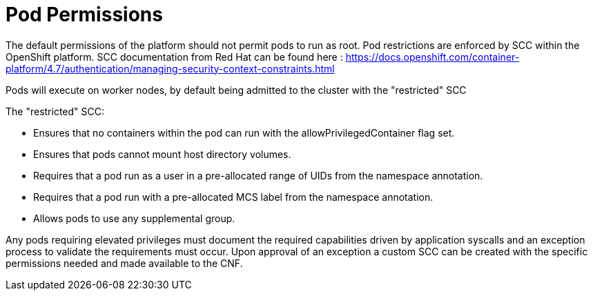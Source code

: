 // Metadata created by nebel
//
// ConvertedFromFile: cnf-reqs_1.3_single.adoc
// ConversionStatus: raw

[id="cnf-pod-permissions"]
= Pod Permissions

The default permissions of the platform should not permit pods to run as root. Pod restrictions are enforced by SCC within the OpenShift platform. SCC documentation from Red Hat can be found here : https://docs.openshift.com/container-platform/4.7/authentication/managing-security-context-constraints.html[[.underline]#https://docs.openshift.com/container-platform/4.7/authentication/managing-security-context-constraints.html#]

Pods will execute on worker nodes, by default being admitted to the cluster with the "restricted" SCC

The "restricted" SCC:

* Ensures that no containers within the pod can run with the allowPrivilegedContainer flag set.
* Ensures that pods cannot mount host directory volumes.
* Requires that a pod run as a user in a pre-allocated range of UIDs from the namespace annotation.
* Requires that a pod run with a pre-allocated MCS label from the namespace annotation.
* Allows pods to use any supplemental group.

Any pods requiring elevated privileges must document the required capabilities driven by application syscalls and an exception process to validate the requirements must occur. Upon approval of an exception a custom SCC can be created with the specific permissions needed and made available to the CNF.

